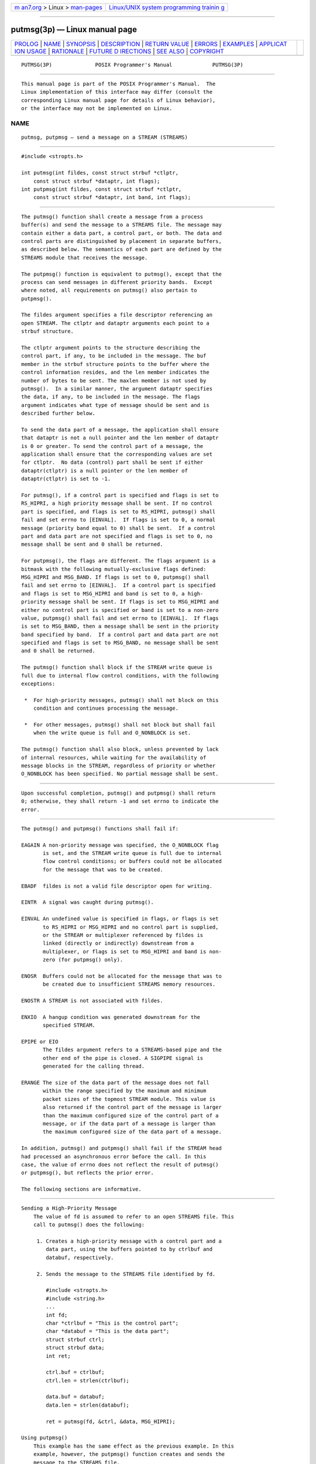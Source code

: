 .. container:: page-top

.. container:: nav-bar

   +----------------------------------+----------------------------------+
   | `m                               | `Linux/UNIX system programming   |
   | an7.org <../../../index.html>`__ | trainin                          |
   | > Linux >                        | g <http://man7.org/training/>`__ |
   | `man-pages <../index.html>`__    |                                  |
   +----------------------------------+----------------------------------+

--------------

putmsg(3p) — Linux manual page
==============================

+-----------------------------------+-----------------------------------+
| `PROLOG <#PROLOG>`__ \|           |                                   |
| `NAME <#NAME>`__ \|               |                                   |
| `SYNOPSIS <#SYNOPSIS>`__ \|       |                                   |
| `DESCRIPTION <#DESCRIPTION>`__ \| |                                   |
| `RETURN VALUE <#RETURN_VALUE>`__  |                                   |
| \| `ERRORS <#ERRORS>`__ \|        |                                   |
| `EXAMPLES <#EXAMPLES>`__ \|       |                                   |
| `APPLICAT                         |                                   |
| ION USAGE <#APPLICATION_USAGE>`__ |                                   |
| \| `RATIONALE <#RATIONALE>`__ \|  |                                   |
| `FUTURE D                         |                                   |
| IRECTIONS <#FUTURE_DIRECTIONS>`__ |                                   |
| \| `SEE ALSO <#SEE_ALSO>`__ \|    |                                   |
| `COPYRIGHT <#COPYRIGHT>`__        |                                   |
+-----------------------------------+-----------------------------------+
| .. container:: man-search-box     |                                   |
+-----------------------------------+-----------------------------------+

::

   PUTMSG(3P)              POSIX Programmer's Manual             PUTMSG(3P)


-----------------------------------------------------

::

          This manual page is part of the POSIX Programmer's Manual.  The
          Linux implementation of this interface may differ (consult the
          corresponding Linux manual page for details of Linux behavior),
          or the interface may not be implemented on Linux.

NAME
-------------------------------------------------

::

          putmsg, putpmsg — send a message on a STREAM (STREAMS)


---------------------------------------------------------

::

          #include <stropts.h>

          int putmsg(int fildes, const struct strbuf *ctlptr,
              const struct strbuf *dataptr, int flags);
          int putpmsg(int fildes, const struct strbuf *ctlptr,
              const struct strbuf *dataptr, int band, int flags);


---------------------------------------------------------------

::

          The putmsg() function shall create a message from a process
          buffer(s) and send the message to a STREAMS file. The message may
          contain either a data part, a control part, or both. The data and
          control parts are distinguished by placement in separate buffers,
          as described below. The semantics of each part are defined by the
          STREAMS module that receives the message.

          The putpmsg() function is equivalent to putmsg(), except that the
          process can send messages in different priority bands.  Except
          where noted, all requirements on putmsg() also pertain to
          putpmsg().

          The fildes argument specifies a file descriptor referencing an
          open STREAM. The ctlptr and dataptr arguments each point to a
          strbuf structure.

          The ctlptr argument points to the structure describing the
          control part, if any, to be included in the message. The buf
          member in the strbuf structure points to the buffer where the
          control information resides, and the len member indicates the
          number of bytes to be sent. The maxlen member is not used by
          putmsg().  In a similar manner, the argument dataptr specifies
          the data, if any, to be included in the message. The flags
          argument indicates what type of message should be sent and is
          described further below.

          To send the data part of a message, the application shall ensure
          that dataptr is not a null pointer and the len member of dataptr
          is 0 or greater. To send the control part of a message, the
          application shall ensure that the corresponding values are set
          for ctlptr.  No data (control) part shall be sent if either
          dataptr(ctlptr) is a null pointer or the len member of
          dataptr(ctlptr) is set to -1.

          For putmsg(), if a control part is specified and flags is set to
          RS_HIPRI, a high priority message shall be sent. If no control
          part is specified, and flags is set to RS_HIPRI, putmsg() shall
          fail and set errno to [EINVAL].  If flags is set to 0, a normal
          message (priority band equal to 0) shall be sent.  If a control
          part and data part are not specified and flags is set to 0, no
          message shall be sent and 0 shall be returned.

          For putpmsg(), the flags are different. The flags argument is a
          bitmask with the following mutually-exclusive flags defined:
          MSG_HIPRI and MSG_BAND. If flags is set to 0, putpmsg() shall
          fail and set errno to [EINVAL].  If a control part is specified
          and flags is set to MSG_HIPRI and band is set to 0, a high-
          priority message shall be sent. If flags is set to MSG_HIPRI and
          either no control part is specified or band is set to a non-zero
          value, putpmsg() shall fail and set errno to [EINVAL].  If flags
          is set to MSG_BAND, then a message shall be sent in the priority
          band specified by band.  If a control part and data part are not
          specified and flags is set to MSG_BAND, no message shall be sent
          and 0 shall be returned.

          The putmsg() function shall block if the STREAM write queue is
          full due to internal flow control conditions, with the following
          exceptions:

           *  For high-priority messages, putmsg() shall not block on this
              condition and continues processing the message.

           *  For other messages, putmsg() shall not block but shall fail
              when the write queue is full and O_NONBLOCK is set.

          The putmsg() function shall also block, unless prevented by lack
          of internal resources, while waiting for the availability of
          message blocks in the STREAM, regardless of priority or whether
          O_NONBLOCK has been specified. No partial message shall be sent.


-----------------------------------------------------------------

::

          Upon successful completion, putmsg() and putpmsg() shall return
          0; otherwise, they shall return -1 and set errno to indicate the
          error.


-----------------------------------------------------

::

          The putmsg() and putpmsg() functions shall fail if:

          EAGAIN A non-priority message was specified, the O_NONBLOCK flag
                 is set, and the STREAM write queue is full due to internal
                 flow control conditions; or buffers could not be allocated
                 for the message that was to be created.

          EBADF  fildes is not a valid file descriptor open for writing.

          EINTR  A signal was caught during putmsg().

          EINVAL An undefined value is specified in flags, or flags is set
                 to RS_HIPRI or MSG_HIPRI and no control part is supplied,
                 or the STREAM or multiplexer referenced by fildes is
                 linked (directly or indirectly) downstream from a
                 multiplexer, or flags is set to MSG_HIPRI and band is non-
                 zero (for putpmsg() only).

          ENOSR  Buffers could not be allocated for the message that was to
                 be created due to insufficient STREAMS memory resources.

          ENOSTR A STREAM is not associated with fildes.

          ENXIO  A hangup condition was generated downstream for the
                 specified STREAM.

          EPIPE or EIO
                 The fildes argument refers to a STREAMS-based pipe and the
                 other end of the pipe is closed. A SIGPIPE signal is
                 generated for the calling thread.

          ERANGE The size of the data part of the message does not fall
                 within the range specified by the maximum and minimum
                 packet sizes of the topmost STREAM module. This value is
                 also returned if the control part of the message is larger
                 than the maximum configured size of the control part of a
                 message, or if the data part of a message is larger than
                 the maximum configured size of the data part of a message.

          In addition, putmsg() and putpmsg() shall fail if the STREAM head
          had processed an asynchronous error before the call. In this
          case, the value of errno does not reflect the result of putmsg()
          or putpmsg(), but reflects the prior error.

          The following sections are informative.


---------------------------------------------------------

::

      Sending a High-Priority Message
          The value of fd is assumed to refer to an open STREAMS file. This
          call to putmsg() does the following:

           1. Creates a high-priority message with a control part and a
              data part, using the buffers pointed to by ctrlbuf and
              databuf, respectively.

           2. Sends the message to the STREAMS file identified by fd.

              #include <stropts.h>
              #include <string.h>
              ...
              int fd;
              char *ctrlbuf = "This is the control part";
              char *databuf = "This is the data part";
              struct strbuf ctrl;
              struct strbuf data;
              int ret;

              ctrl.buf = ctrlbuf;
              ctrl.len = strlen(ctrlbuf);

              data.buf = databuf;
              data.len = strlen(databuf);

              ret = putmsg(fd, &ctrl, &data, MSG_HIPRI);

      Using putpmsg()
          This example has the same effect as the previous example. In this
          example, however, the putpmsg() function creates and sends the
          message to the STREAMS file.

              #include <stropts.h>
              #include <string.h>
              ...
              int fd;
              char *ctrlbuf = "This is the control part";
              char *databuf = "This is the data part";
              struct strbuf ctrl;
              struct strbuf data;
              int ret;

              ctrl.buf = ctrlbuf;
              ctrl.len = strlen(ctrlbuf);

              data.buf = databuf;
              data.len = strlen(databuf);

              ret = putpmsg(fd, &ctrl, &data, 0, MSG_HIPRI);


---------------------------------------------------------------------------

::

          None.


-----------------------------------------------------------

::

          None.


---------------------------------------------------------------------------

::

          The putmsg() and putpmsg() functions may be removed in a future
          version.


---------------------------------------------------------

::

          Section 2.6, STREAMS, getmsg(3p), poll(3p), read(3p), write(3p)

          The Base Definitions volume of POSIX.1‐2017, stropts.h(0p)


-----------------------------------------------------------

::

          Portions of this text are reprinted and reproduced in electronic
          form from IEEE Std 1003.1-2017, Standard for Information
          Technology -- Portable Operating System Interface (POSIX), The
          Open Group Base Specifications Issue 7, 2018 Edition, Copyright
          (C) 2018 by the Institute of Electrical and Electronics
          Engineers, Inc and The Open Group.  In the event of any
          discrepancy between this version and the original IEEE and The
          Open Group Standard, the original IEEE and The Open Group
          Standard is the referee document. The original Standard can be
          obtained online at http://www.opengroup.org/unix/online.html .

          Any typographical or formatting errors that appear in this page
          are most likely to have been introduced during the conversion of
          the source files to man page format. To report such errors, see
          https://www.kernel.org/doc/man-pages/reporting_bugs.html .

   IEEE/The Open Group               2017                        PUTMSG(3P)

--------------

Pages that refer to this page:
`stropts.h(0p) <../man0/stropts.h.0p.html>`__, 
`getmsg(3p) <../man3/getmsg.3p.html>`__, 
`ioctl(3p) <../man3/ioctl.3p.html>`__, 
`poll(3p) <../man3/poll.3p.html>`__

--------------

--------------

.. container:: footer

   +-----------------------+-----------------------+-----------------------+
   | HTML rendering        |                       | |Cover of TLPI|       |
   | created 2021-08-27 by |                       |                       |
   | `Michael              |                       |                       |
   | Ker                   |                       |                       |
   | risk <https://man7.or |                       |                       |
   | g/mtk/index.html>`__, |                       |                       |
   | author of `The Linux  |                       |                       |
   | Programming           |                       |                       |
   | Interface <https:     |                       |                       |
   | //man7.org/tlpi/>`__, |                       |                       |
   | maintainer of the     |                       |                       |
   | `Linux man-pages      |                       |                       |
   | project <             |                       |                       |
   | https://www.kernel.or |                       |                       |
   | g/doc/man-pages/>`__. |                       |                       |
   |                       |                       |                       |
   | For details of        |                       |                       |
   | in-depth **Linux/UNIX |                       |                       |
   | system programming    |                       |                       |
   | training courses**    |                       |                       |
   | that I teach, look    |                       |                       |
   | `here <https://ma     |                       |                       |
   | n7.org/training/>`__. |                       |                       |
   |                       |                       |                       |
   | Hosting by `jambit    |                       |                       |
   | GmbH                  |                       |                       |
   | <https://www.jambit.c |                       |                       |
   | om/index_en.html>`__. |                       |                       |
   +-----------------------+-----------------------+-----------------------+

--------------

.. container:: statcounter

   |Web Analytics Made Easy - StatCounter|

.. |Cover of TLPI| image:: https://man7.org/tlpi/cover/TLPI-front-cover-vsmall.png
   :target: https://man7.org/tlpi/
.. |Web Analytics Made Easy - StatCounter| image:: https://c.statcounter.com/7422636/0/9b6714ff/1/
   :class: statcounter
   :target: https://statcounter.com/
